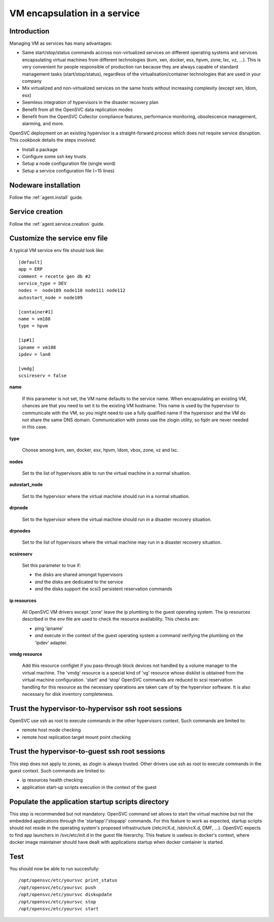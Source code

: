 VM encapsulation in a service
*****************************

Introduction
============

Managing VM as services has many advantages:

*   Same start/stop/status commands accross non-virtualized services on different operating systems and services encapsulating virtual machines from different technologies (kvm, xen, docker, esx, hpvm, zone, lxc, vz, ...). This is very convenient for people responsible of production run because they are always capable of standard management tasks (start/stop/status), regardless of the virtualisation/container technologies that are used in your company

*   Mix virtualized and non-virtualized services on the same hosts without increasing complexity (except xen, ldom, esx)

*   Seemless integration of hypervisors in the disaster recovery plan

*   Benefit from all the OpenSVC data replication modes

*   Benefit from the OpenSVC Collector compliance features, performance monitoring, obsolescence management, alarming, and more. 


OpenSVC deployment on an existing hypervisor is a straight-forward process which does not require service disruption. This cookbook details the steps involved:

*   Install a package

*   Configure some ssh key trusts

*   Setup a node configuration file (single word)

*   Setup a service configuration file (~15 lines)

Nodeware installation
=====================

Follow the :ref:`agent.install` guide.

Service creation
================

Follow the :ref:`agent.service.creation` guide.

Customize the service env file
==============================

A typical VM service env file should look like::

	[default]
	app = ERP
	comment = recette gen db #2
	service_type = DEV
	nodes =  node109 node110 node111 node112
	autostart_node = node109

        [container#1]
        name = vm188
        type = hpvm

	[ip#1]
	ipname = vm188
	ipdev = lan0

	[vmdg]
	scsireserv = false

**name**

  If this parameter is not set, the VM name defaults to the service name. When encapsulating an existing VM, chances are that you need to set it to the existing VM hostname. This name is used by the hypervisor to communicate with the VM, so you might need to use a fully qualified name if the hypersisor and the VM do not share the same DNS domain. Communication with zones use the zlogin utility, so fqdn are never needed in this case.

**type**

  Choose among kvm, xen, docker, esx, hpvm, ldom, vbox, zone, vz and lxc.

**nodes**

  Set to the list of hypervisors able to run the virtual machine in a normal situation.

**autostart_node**

  Set to the hypervisor where the virtual machine should run in a normal situation.

**drpnode**

  Set to the hypervisor where the virtual machine should run in a disaster recovery situation.

**drpnodes**

  Set to the list of hypervisors where the virtual machine may run in a disaster recovery situation.

**scsireserv**

  Set this parameter to true if:

  * the disks are shared amongst hypervisors

  * *and* the disks are dedicated to the service

  * *and* the disks support the scsi3 persistent reservation commands

**ip resources**

  All OpenSVC VM drivers except 'zone' leave the ip plumbing to the guest operating system. The ip resources described in the env file are used to check the resource availability. This checks are:

  * ping 'ipname'

  * *and* execute in the context of the guest operating system a command verifying the plumbing on the 'ipdev' adapter.

**vmdg resource**

  Add this resource configlet if you pass-through block devices not handled by a volume manager to the virtual machine. The 'vmdg' resource is a special kind of 'vg' resource whose disklist is obtained from the virtual machine configuration. 'start' and 'stop' OpenSVC commands are reduced to scsi reservation handling for this resource as the necessary operations are taken care of by the hypervisor software. It is also necessary for disk inventory completeness.

Trust the hypervisor-to-hypervisor ssh root sessions
====================================================

OpenSVC use ssh as root to execute commands in the other hypervisors context. Such commands are limited to:

*   remote host mode checking

*   remote host replication target mount point checking

Trust the hypervisor-to-guest ssh root sessions
===============================================

This step does not apply to zones, as zlogin is always trusted. Other drivers use ssh as root to execute commands in the guest context. Such commands are limited to:

*   ip resources health checking

*   application start-up scripts execution in the context of the guest

Populate the application startup scripts directory
==================================================

This step is recommended but not mandatory. OpenSVC command set allows to start the virtual machine but not the embedded applications through the 'startapp'/'stopapp' commands. For this feature to work as expected, startup scripts should not reside in the operating system's proposed infrastructure (/etc/rcX.d, /sbin/rcX.d, DMF, ...). OpenSVC expects to find app launchers in /svc/etc/init.d in the guest file hierarchy. This feature is useless in docker's context, where docker image maintainer should have dealt with applications startup when docker container is started.

Test
====

You should now be able to run succesfully::

	/opt/opensvc/etc/yoursvc print_status
	/opt/opensvc/etc/yoursvc push
	/opt/opensvc/etc/yoursvc diskupdate
	/opt/opensvc/etc/yoursvc stop
	/opt/opensvc/etc/yoursvc start


